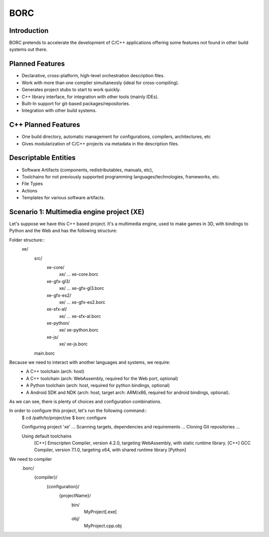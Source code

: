 BORC
====

Introduction
------------

BORC pretends to accelerate the development of C/C++ applications offering some features not found in other build systems out there.


Planned Features
----------------

* Declarative, cross-platform, high-level orchestration description files.
* Work with more than one compiler simultaneosly (ideal for cross-compiling).
* Generates project stubs to start to work quickly.
* C++ library interface, for integration with other tools (mainly IDEs).
* Built-In support for git-based packages/repositories.
* Integration with other build systems.


C++ Planned Features
--------------------

* One build directory, automatic management for configurations, compilers, architectures, etc
* Gives modularization of C/C++ projects via metadata in the description files.


Descriptable Entities
---------------------

* Software Artifacts (components, redistributables, manuals, etc), 
* Toolchains for not previously supported programming languages/technologies, frameworks, etc.
* File Types
* Actions
* Templates for various software artifacts.


Scenario 1: Multimedia engine project (XE)
-----------------------------------------------------------------------------
Let's suppose we have this C++ based project. It's a multimedia engine, used to make games in 3D, with bindings to Python and the Web and has the following structure:

Folder structure::
  xe/
    src/
      xe-core/
        xe/ ...
        xe-core.borc
      xe-gfx-gl3/
        xe/ ...
        xe-gfx-gl3.borc
      xe-gfx-es2/
        xe/ ...
        xe-gfx-es2.borc
      xe-sfx-al/
        xe/ ...
        xe-sfx-al.borc
      xe-python/
        xe/
        xe-python.borc
      xe-js/
        xe/
        xe-js.borc
    main.borc

Because we need to interact with another languages and systems, we require:
  * A C++ toolchain (arch: host)
  * A C++ toolchain (arch: WebAssembly, required for the Web port, optional)
  * A Python toolchain (arch: host, required for python bindings, optional)
  * A Android SDK and NDK (arch: host, target arch: ARM/x86, required for android bindings, optional).

As we can see, there is plenty of choices and configuration combinations.

In order to configure this project, let's run the following command::
  $ cd /path/to/project/xe
  $ borc configure

  Configuring project 'xe' ...
  Scanning targets, dependencies and requirements ...
  Cloning Git repositories ...

  
  Using default toolchains
    [C++] Emscripten Compiler, version 4.2.0, targeting WebAssembly, with static runtime library.
    [C++] GCC Compiler, version 7.1.0, targeting x64, with shared runtime library
    [Python] 
  
We need to compiler 
    .borc/
      {compiler}/
        {configuration}/
          {projectName}/
            bin/
              MyProject[.exe]
            obj/
              MyProject.cpp.obj
